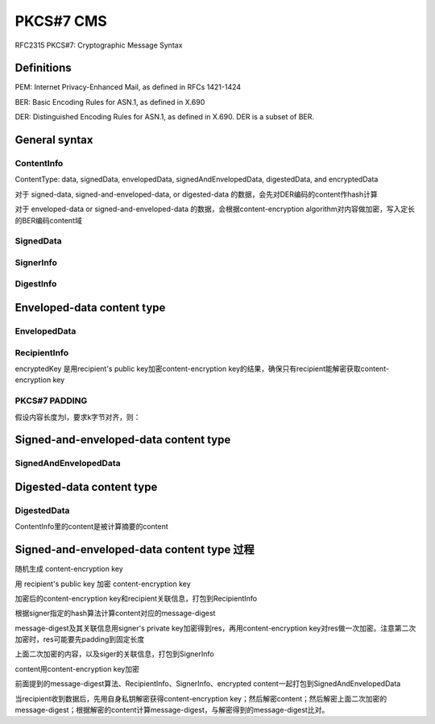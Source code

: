 PKCS#7 CMS
##############

RFC2315 PKCS#7: Cryptographic Message Syntax

Definitions
==========================================================

PEM: Internet Privacy-Enhanced Mail, as defined in RFCs 1421-1424

BER: Basic Encoding Rules for ASN.1, as defined in X.690

DER: Distinguished Encoding Rules for ASN.1, as defined in X.690.  DER is a subset of BER.

General syntax
==========================================================

ContentInfo
----------------------------------------------------

.. raw::

    ContentInfo ::= SEQUENCE {
         contentType ContentType,
         content
           [0] EXPLICIT ANY DEFINED BY contentType OPTIONAL }

ContentType: data, signedData, envelopedData, signedAndEnvelopedData, digestedData, and encryptedData

对于 signed-data, signed-and-enveloped-data, or digested-data 的数据，会先对DER编码的content作hash计算

对于 enveloped-data or signed-and-enveloped-data 的数据，会根据content-encryption algorithm对内容做加密，写入定长的BER编码content域

SignedData
----------------------------------------------------

.. raw::

    SignedData ::= SEQUENCE {
         version Version,
         digestAlgorithms DigestAlgorithmIdentifiers,
         contentInfo ContentInfo,
         certificates
            [0] IMPLICIT ExtendedCertificatesAndCertificates
              OPTIONAL,
         crls
           [1] IMPLICIT CertificateRevocationLists OPTIONAL,
         signerInfos SignerInfos }

SignerInfo
----------------------------------------------------

.. raw::

    SignerInfo ::= SEQUENCE {
         version Version,
         issuerAndSerialNumber IssuerAndSerialNumber,
         digestAlgorithm DigestAlgorithmIdentifier,
         authenticatedAttributes
           [0] IMPLICIT Attributes OPTIONAL,
         digestEncryptionAlgorithm
           DigestEncryptionAlgorithmIdentifier,
         encryptedDigest EncryptedDigest,
         unauthenticatedAttributes
           [1] IMPLICIT Attributes OPTIONAL }

DigestInfo
----------------------------------------------------

.. raw::

    DigestInfo ::= SEQUENCE {
         digestAlgorithm DigestAlgorithmIdentifier,
         digest Digest }

Enveloped-data content type
==========================================================

EnvelopedData
----------------------------------------------------

.. raw::

    EnvelopedData ::= SEQUENCE {
         version Version,
         recipientInfos RecipientInfos,
         encryptedContentInfo EncryptedContentInfo }

       RecipientInfos ::= SET OF RecipientInfo

       EncryptedContentInfo ::= SEQUENCE {
         contentType ContentType,
         contentEncryptionAlgorithm
           ContentEncryptionAlgorithmIdentifier,
         encryptedContent
           [0] IMPLICIT EncryptedContent OPTIONAL }

       EncryptedContent ::= OCTET STRING

RecipientInfo
----------------------------------------------------

encryptedKey 是用recipient's public key加密content-encryption key的结果，确保只有recipient能解密获取content-encryption key

.. raw::

    RecipientInfo ::= SEQUENCE {
         version Version,
         issuerAndSerialNumber IssuerAndSerialNumber,
         keyEncryptionAlgorithm

           KeyEncryptionAlgorithmIdentifier,
         encryptedKey EncryptedKey }

       EncryptedKey ::= OCTET STRING

PKCS#7 PADDING
----------------------------------------------------

假设内容长度为l，要求k字节对齐，则：

.. raw::

       01 -- if l mod k = k-1
       02 02 -- if l mod k = k-2
       .
       .
       .
       k k ... k k -- if l mod k = 0

Signed-and-enveloped-data content type
==========================================================

SignedAndEnvelopedData
----------------------------------------------------

.. raw::

    SignedAndEnvelopedData ::= SEQUENCE {
         version Version,
         recipientInfos RecipientInfos,
         digestAlgorithms DigestAlgorithmIdentifiers,
         encryptedContentInfo EncryptedContentInfo,
         certificates
            [0] IMPLICIT ExtendedCertificatesAndCertificates
              OPTIONAL,
         crls
           [1] IMPLICIT CertificateRevocationLists OPTIONAL,
         signerInfos SignerInfos }

Digested-data content type
==========================================================

DigestedData
----------------------------------------------------

ContentInfo里的content是被计算摘要的content

.. raw::

    DigestedData ::= SEQUENCE {
         version Version,
         digestAlgorithm DigestAlgorithmIdentifier,
         contentInfo ContentInfo,
         digest Digest }

       Digest ::= OCTET STRING

Signed-and-enveloped-data content type 过程
==========================================================

随机生成 content-encryption key 

用 recipient's public key 加密 content-encryption key 

加密后的content-encryption key和recipient关联信息，打包到RecipientInfo

根据signer指定的hash算法计算content对应的message-digest

message-digest及其关联信息用signer's private key加密得到res，再用content-encryption key对res做一次加密。注意第二次加密时，res可能要先padding到固定长度

上面二次加密的内容，以及siger的关联信息，打包到SignerInfo

content用content-encryption key加密

前面提到的message-digest算法、RecipientInfo、SignerInfo、encrypted content一起打包到SignedAndEnvelopedData

当recipient收到数据后，先用自身私钥解密获得content-encryption key；然后解密content；然后解密上面二次加密的message-digest；根据解密的content计算message-digest，与解密得到的message-digest比对。
